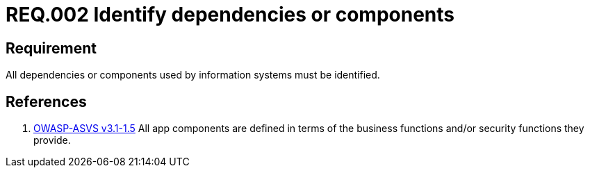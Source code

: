 :slug: rules/002/
:category: rules
:description: This document contains the details of the security requirements related to the definition and management of information assets in the organization. This requirement establishes the importance of identifying all system dependencies and components used in information systems.
:keywords: Requirement, Security, Dependencies, Components, Identification, System
:rules: yes
:translate: rules/002/

= REQ.002 Identify dependencies or components

== Requirement

All dependencies or components
used by information systems must be identified.

== References

. [[r1]] link:https://www.owasp.org/index.php/ASVS_V1_Architecture[+OWASP-ASVS v3.1-1.5+]
All app components are defined in terms of the business functions
and/or security functions they provide.
